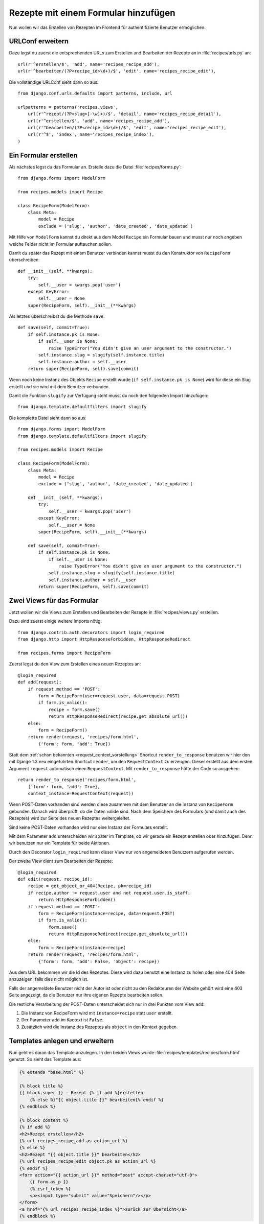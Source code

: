 Rezepte mit einem Formular hinzufügen
*************************************

Nun wollen wir das Erstellen von Rezepten im Frontend für authentifizierte
Benutzer ermöglichen.

URLConf erweitern
=================

Dazu legst du zuerst die entsprechenden URLs zum Erstellen und Bearbeiten der
Rezepte an in :file:`recipes/urls.py` an::

    url(r'^erstellen/$', 'add', name='recipes_recipe_add'),
    url(r'^bearbeiten/(?P<recipe_id>\d+)/$', 'edit', name='recipes_recipe_edit'),

Die vollständige URLConf sieht dann so aus::

    from django.conf.urls.defaults import patterns, include, url

    urlpatterns = patterns('recipes.views',
        url(r'^rezept/(?P<slug>[-\w]+)/$', 'detail', name='recipes_recipe_detail'),
        url(r'^erstellen/$', 'add', name='recipes_recipe_add'),
        url(r'^bearbeiten/(?P<recipe_id>\d+)/$', 'edit', name='recipes_recipe_edit'),
        url(r'^$', 'index', name='recipes_recipe_index'),
    )

Ein Formular erstellen
======================

Als nächstes legst du das Formular an. Erstelle dazu die Datei
:file:`recipes/forms.py`::

    from django.forms import ModelForm

    from recipes.models import Recipe

    class RecipeForm(ModelForm):
        class Meta:
            model = Recipe
            exclude = ('slug', 'author', 'date_created', 'date_updated')

Mit Hilfe von ``ModelForm`` kannst du direkt aus dem Model ``Recipe`` ein
Formular bauen und musst nur noch angeben welche Felder nicht im Formular
auftauchen sollen.

Damit du später das Rezept mit einem Benutzer verbinden kannst musst du den
Konstruktor von ``RecipeForm`` überschreiben::

    def __init__(self, **kwargs):
        try:
            self.__user = kwargs.pop('user')
        except KeyError:
            self.__user = None
        super(RecipeForm, self).__init__(**kwargs)

Als letztes überschreibst du die Methode ``save``::

    def save(self, commit=True):
        if self.instance.pk is None:
            if self.__user is None:
                raise TypeError("You didn't give an user argument to the constructor.")
            self.instance.slug = slugify(self.instance.title)
            self.instance.author = self.__user
        return super(RecipeForm, self).save(commit)

Wenn noch keine Instanz des Objekts ``Recipe`` erstellt wurde (``if
self.instance.pk is None``) wird für diese ein Slug erstellt und sie wird mit
dem Benutzer verbunden.

Damit die Funktion ``slugify`` zur Verfügung steht musst du noch den folgenden
Import hinzufügen::

        from django.template.defaultfilters import slugify

Die komplette Datei sieht dann so aus::

    from django.forms import ModelForm
    from django.template.defaultfilters import slugify

    from recipes.models import Recipe

    class RecipeForm(ModelForm):
        class Meta:
            model = Recipe
            exclude = ('slug', 'author', 'date_created', 'date_updated')

        def __init__(self, **kwargs):
            try:
                self.__user = kwargs.pop('user')
            except KeyError:
                self.__user = None
            super(RecipeForm, self).__init__(**kwargs)

        def save(self, commit=True):
            if self.instance.pk is None:
                if self.__user is None:
                    raise TypeError("You didn't give an user argument to the constructor.")
                self.instance.slug = slugify(self.instance.title)
                self.instance.author = self.__user
            return super(RecipeForm, self).save(commit)

Zwei Views für das Formular
===========================

Jetzt wollen wir die Views zum Erstellen und Bearbeiten der Rezepte in
:file:`recipes/views.py` erstellen.

Dazu sind zuerst einige weitere Imports nötig::

    from django.contrib.auth.decorators import login_required
    from django.http import HttpResponseForbidden, HttpResponseRedirect

    from recipes.forms import RecipeForm

Zuerst legst du den View zum Erstellen eines neuen Rezeptes an::

    @login_required
    def add(request):
        if request.method == 'POST':
            form = RecipeForm(user=request.user, data=request.POST)
            if form.is_valid():
                recipe = form.save()
                return HttpResponseRedirect(recipe.get_absolute_url())
        else:
            form = RecipeForm()
        return render(request, 'recipes/form.html',
            {'form': form, 'add': True})

Statt dem :ref:`schon bekannten <request_context_vorstellung>` Shortcut ``render_to_response`` benutzen wir hier den mit Django 1.3 neu eingeführten Shortcut ``render``, um den ``RequestContext`` zu erzeugen. Dieser erstellt aus dem ersten Argument ``request`` automatisch einen ``RequestContext``. Mit ``render_to_response`` hätte der Code so ausgehen::

    return render_to_response('recipes/form.html',
        {'form': form, 'add': True},
        context_instance=RequestContext(request))

Wenn POST-Daten vorhanden sind werden diese zusammen mit dem Benutzer an die
Instanz von ``RecipeForm`` gebunden. Danach wird überprüft, ob die Daten
valide sind. Nach dem Speichern des Formulars (und damit auch des Rezeptes)
wird zur Seite des neuen Rezeptes weitergeleitet.

Sind keine POST-Daten vorhanden wird nur eine Instanz der Formulars erstellt.

Mit dem Parameter ``add`` unterscheiden wir später im Template, ob wir gerade
ein Rezept erstellen oder hinzufügen. Denn wir benutzen nur ein Template für
beide Aktionen.

Durch den Decorator ``login_required`` kann dieser View nur von angemeldeten
Benutzern aufgerufen werden.

Der zweite View dient zum Bearbeiten der Rezepte::

    @login_required
    def edit(request, recipe_id):
        recipe = get_object_or_404(Recipe, pk=recipe_id)
        if recipe.author != request.user and not request.user.is_staff:
            return HttpResponseForbidden()
        if request.method == 'POST':
            form = RecipeForm(instance=recipe, data=request.POST)
            if form.is_valid():
                form.save()
                return HttpResponseRedirect(recipe.get_absolute_url())
        else:
            form = RecipeForm(instance=recipe)
        return render(request, 'recipes/form.html',
            {'form': form, 'add': False, 'object': recipe})

Aus dem URL bekommen wir die Id des Rezeptes. Diese wird dazu benutzt eine
Instanz zu holen oder eine 404 Seite anzuzeigen, falls dies nicht möglich ist.

Falls der angemeldete Benutzer nicht der Autor ist oder nicht zu den
Redakteuren der Website gehört wird eine 403 Seite angezeigt, da die Benutzer
nur ihre eigenen Rezepte bearbeiten sollen.

Die restliche Verarbeitung der POST-Daten unterscheidet sich nur in drei
Punkten vom View ``add``:

#. Die Instanz von RecipeForm wird mit ``instance=recipe`` statt ``user`` erstellt.
#. Der Parameter ``add`` im Kontext ist ``False``.
#. Zusätzlich wird die Instanz des Rezeptes als ``object`` in den Kontext gegeben.

Templates anlegen und erweitern
===============================

Nun geht es daran das Template anzulegen. In den beiden Views wurde
:file:`recipes/templates/recipes/form.html` genutzt. So sieht das Template
aus:

..  code-block:: html+django

    {% extends "base.html" %}

    {% block title %}
    {{ block.super }} - Rezept {% if add %}erstellen
        {% else %}"{{ object.title }}" bearbeiten{% endif %}
    {% endblock %}

    {% block content %}
    {% if add %}
    <h2>Rezept erstellen</h2>
    {% url recipes_recipe_add as action_url %}
    {% else %}
    <h2>Rezept "{{ object.title }}" bearbeiten</h2>
    {% url recipes_recipe_edit object.pk as action_url %}
    {% endif %}
    <form action="{{ action_url }}" method="post" accept-charset="utf-8">
        {{ form.as_p }}
        {% csrf_token %}
        <p><input type="submit" value="Speichern"/></p>
    </form>
    <a href="{% url recipes_recipe_index %}">zurück zur Übersicht</a>
    {% endblock %}

Im Template kann man jetzt sehen, wie der Parameter ``add`` zur Unterscheidung
zwischen Erstellen und Bearbeiten genutzt wird.

Jetzt kannst du das Template :file:`recipes/templates/recipes/detail.html` um
einen Link zum Bearbeiten des Rezeptes erweitern:

..  code-block:: html+django

    <a href="{% url recipes_recipe_edit object.pk %}">Rezept bearbeiten</a>

Und im Listentemplate :file:`recipes/templates/recipes/index.html` einen Link
zum Hinzufügen eines Rezeptes einsetzen:

..  code-block:: html+django

    <a href="{% url recipes_recipe_add %}">Ein Rezept hinzufügen</a>

Fertig! Nun kannst du als angemeldeter Benutzer im Frontend Rezepte erstellen
und bearbeiten.

Weiterführende Links zur Django Dokumentation
=============================================

* :djangodocs:`Forms API <ref/forms/api/>`
* :djangodocs:`Formulare für Models erstellen <topics/forms/modelforms/>`
* :djangodocs:`Der render Shortcut <topics/http/shortcuts/#render>`
